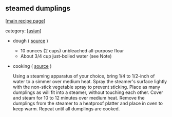 #+pagetitle: steamed dumplings

** steamed dumplings

  [[[file:0-recipe-index.org][main recipe page]]]

category: [[[file:c-asian.org][asian]]]

- dough ( [[http://www.chow.com/recipes/28052-basic-dumpling-dough][source]] )

  - 10 ounces (2 cups) unbleached all-purpose flour
  - About 3/4 cup just-boiled water (see Note)

- cooking ( [[http://www.foodnetwork.com/recipes/alton-brown/vegetarian-steamed-dumplings-recipe/index.html][source]] )

  Using a steaming apparatus of your choice, bring 1/4 to 1/2-inch of
  water to a simmer over medium heat. Spray the steamer's surface
  lightly with the non-stick vegetable spray to prevent
  sticking. Place as many dumplings as will fit into a steamer,
  without touching each other. Cover and steam for 10 to 12 minutes
  over medium heat. Remove the dumplings from the steamer to a
  heatproof platter and place in oven to keep warm. Repeat until all
  dumplings are cooked.
